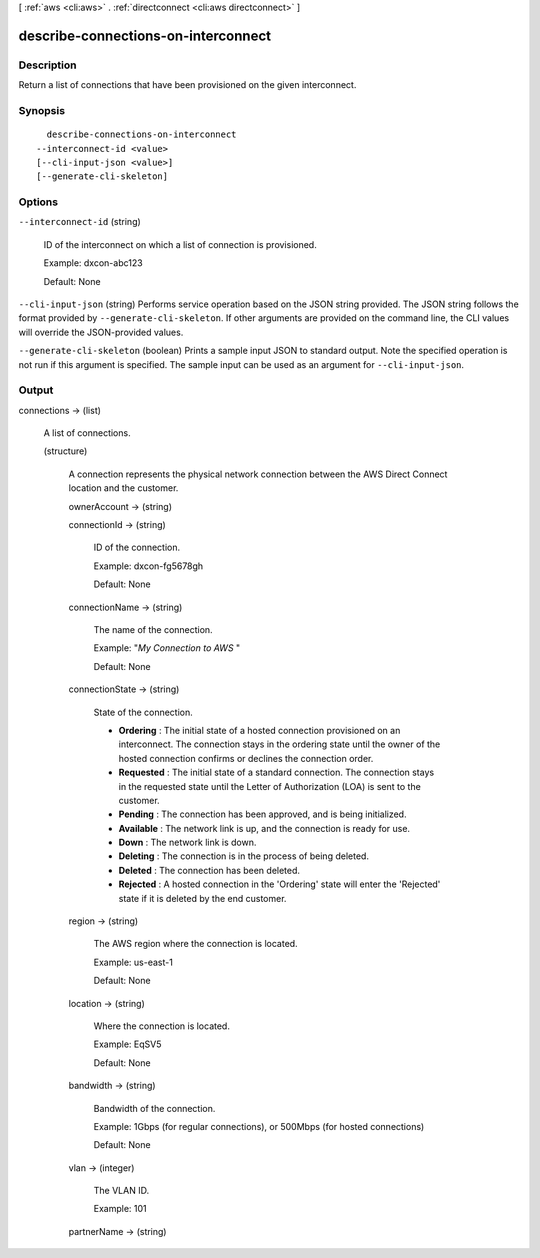 [ :ref:`aws <cli:aws>` . :ref:`directconnect <cli:aws directconnect>` ]

.. _cli:aws directconnect describe-connections-on-interconnect:


************************************
describe-connections-on-interconnect
************************************



===========
Description
===========



Return a list of connections that have been provisioned on the given interconnect.



========
Synopsis
========

::

    describe-connections-on-interconnect
  --interconnect-id <value>
  [--cli-input-json <value>]
  [--generate-cli-skeleton]




=======
Options
=======

``--interconnect-id`` (string)


  ID of the interconnect on which a list of connection is provisioned.

   

  Example: dxcon-abc123

   

  Default: None

  

``--cli-input-json`` (string)
Performs service operation based on the JSON string provided. The JSON string follows the format provided by ``--generate-cli-skeleton``. If other arguments are provided on the command line, the CLI values will override the JSON-provided values.

``--generate-cli-skeleton`` (boolean)
Prints a sample input JSON to standard output. Note the specified operation is not run if this argument is specified. The sample input can be used as an argument for ``--cli-input-json``.



======
Output
======

connections -> (list)

  

  A list of connections.

  

  (structure)

    

    A connection represents the physical network connection between the AWS Direct Connect location and the customer.

    

    ownerAccount -> (string)

      

      

    connectionId -> (string)

      

      ID of the connection.

       

      Example: dxcon-fg5678gh

       

      Default: None

      

      

    connectionName -> (string)

      

      The name of the connection.

       

      Example: "*My Connection to AWS* "

       

      Default: None

      

      

    connectionState -> (string)

      State of the connection. 

       
      * **Ordering** : The initial state of a hosted connection provisioned on an interconnect. The connection stays in the ordering state until the owner of the hosted connection confirms or declines the connection order.
       
      * **Requested** : The initial state of a standard connection. The connection stays in the requested state until the Letter of Authorization (LOA) is sent to the customer.
       
      * **Pending** : The connection has been approved, and is being initialized.
       
      * **Available** : The network link is up, and the connection is ready for use.
       
      * **Down** : The network link is down.
       
      * **Deleting** : The connection is in the process of being deleted.
       
      * **Deleted** : The connection has been deleted.
       
      * **Rejected** : A hosted connection in the 'Ordering' state will enter the 'Rejected' state if it is deleted by the end customer.
       

      

      

    region -> (string)

      

      The AWS region where the connection is located.

       

      Example: us-east-1

       

      Default: None

      

      

    location -> (string)

      

      Where the connection is located.

       

      Example: EqSV5

       

      Default: None

      

      

    bandwidth -> (string)

      

      Bandwidth of the connection.

       

      Example: 1Gbps (for regular connections), or 500Mbps (for hosted connections)

       

      Default: None

      

      

    vlan -> (integer)

      

      The VLAN ID.

       

      Example: 101

      

      

    partnerName -> (string)

      

      

    

  

